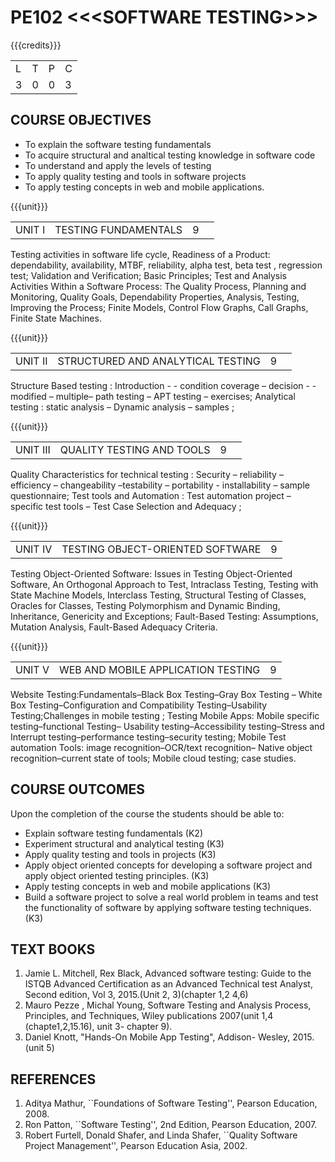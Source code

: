 ﻿* PE102 <<<SOFTWARE TESTING>>>
:properties:
:author: Dr. K. Madheswari and Dr. A. Chamundeswari
:date: 29.03.2021
:end:

#+startup: showall

{{{credits}}}
| L | T | P | C |
| 3 | 0 | 0 | 3 |
** R2021 CHANGES :noexport:
1. The syllabus is revised based on the current trend. 
2. All five units were changed and updated based on the recent text books
3. Testing techniques for Object oriented software has been added
4. Testing techniques for Web and Mobile application have been included

** CO PO MAPPING :noexport:
#+NAME: co-po-mapping
|                |    | PO1 | PO2 | PO3 | PO4 | PO5 | PO6 | PO7 | PO8 | PO9 | PO10 | PO11 | PO12 | PSO1 | PSO2 | PSO3 |
|                |    |  K3 |  K4 |  K5 |  K5 |  K6 |   - |   - |   - |   - |    - |    - |    - |   K5 |   K3 |   K6 |
| CO1            | K2 |   0 |   2 |   0 |   0 |   0 |   0 |   0 |   0 |   0 |    0 |    0 |    0 |    2 |    0 |    0 |
| CO2            | K3 |   2 |   3 |   1 |   3 |   1 |   0 |   0 |   0 |   0 |    0 |    0 |    0 |    2 |    1 |    0 |
| CO3            | K3 |   2 |   3 |   1 |   3 |   1 |   0 |   0 |   1 |   3 |    0 |    1 |    1 |    3 |    2 |    0 |
| CO4            | K3 |   2 |   3 |   1 |   3 |   1 |   0 |   0 |   1 |   3 |    2 |    1 |    1 |    3 |    3 |    0 |
| CO5            | K3 |   2 |   3 |   1 |   3 |   1 |   0 |   0 |   1 |   3 |    2 |    1 |    1 |    3 |    3 |    0 |
| CO6            | K3 |   2 |   3 |   3 |   3 |   1 |   2 |   2 |   2 |   3 |    3 |    1 |    3 |    3 |    2 |    1 |	
| Score          |    |   10|  17 |   7 |  15 |   5 |   2 |   2 |   5 |  12 |    7 |    4 |    6 |   16 |   11 |    1 |
| Course Mapping |    |   2 |   3 |   2 |   3 |   1 |   1 |   1 |   1 |   3 |    2 |    1 |    1 |    5 |    2 |    1 |

#+begin_comment
1.Anna University Regulation 2017 has this course. 
2.The syllabus content across units were modified in Autonomous syllabus as adviced by the domain expert committee.Unit V(SOFTWARE QUALITY ASSURANCE) has been newly introduced.
3.Not Applicable
4. Five Course outcomes specified and aligned with units
5.Not Applicable
#+end_comment

** COURSE OBJECTIVES
- To explain the software testing fundamentals 
- To acquire structural and analtical testing knowledge in  software code
- To understand and apply the levels of testing 
- To apply quality testing and tools in software projects 
- To apply testing concepts in web and mobile applications.

{{{unit}}}
|UNIT I| TESTING FUNDAMENTALS |9| 
Testing activities in software life cycle, Readiness of a Product:
dependability, availability, MTBF, reliability, alpha test, beta test
, regression test; Validation and Verification; Basic Principles; Test
and Analysis Activities Within a Software Process: The Quality
Process, Planning and Monitoring, Quality Goals, Dependability
Properties, Analysis, Testing, Improving the Process; Finite Models,
Control Flow Graphs, Call Graphs, Finite State Machines.

#+begin_comment
 Text Book 2 Chapter 1, 2 
#+end_comment

{{{unit}}}
|UNIT II| STRUCTURED AND ANALYTICAL TESTING  |9| 
Structure Based testing : Introduction - - condition coverage --
decision - - modified -- multiple-- path testing -- APT testing --
exercises; Analytical testing : static analysis -- Dynamic analysis --
samples ;

#+begin_comment
Text Book 1, chapter 2,3
#+end_comment

{{{unit}}}
|UNIT III| QUALITY TESTING AND TOOLS |9| 
Quality Characteristics for technical testing : Security --
reliability -- efficiency -- changeability --testability --
portability - installability -- sample questionnaire; Test tools and
Automation : Test automation project -- specific test tools -- Test
Case Selection and Adequacy ;

#+begin_comment
Text Book 1, chapter 4,6
text book 2, chapter 9
#+end_comment
{{{unit}}}
|UNIT IV| TESTING OBJECT-ORIENTED SOFTWARE |9|
Testing Object-Oriented Software: Issues in Testing Object-Oriented
Software, An Orthogonal Approach to Test, Intraclass Testing, Testing
with State Machine Models, Interclass Testing, Structural Testing of
Classes, Oracles for Classes, Testing Polymorphism and Dynamic
Binding, Inheritance, Genericity and Exceptions; Fault-Based Testing:
Assumptions, Mutation Analysis, Fault-Based Adequacy Criteria.

#+begin_comment
 Text Book 2, chapter 15, 16  
#+end_comment 

{{{unit}}}
| UNIT V | WEB AND MOBILE APPLICATION TESTING | 9 |
Website Testing:Fundamentals--Black Box Testing--Gray Box Testing --
White Box Testing--Configuration and Compatibility Testing--Usability
Testing;Challenges in mobile testing ; Testing Mobile Apps: Mobile
specific testing--functional Testing-- Usability
testing--Accessibility testing--Stress and Interrupt
testing--performance testing--security testing; Mobile Test automation
Tools: image recognition--OCR/text recognition-- Native object
recognition--current state of tools; Mobile cloud testing; case
studies.

#+begin_comment
Text Book 3, chapter 3,4,5,6,14
\hfill *Total: 45*
#+end_comment 

** COURSE OUTCOMES
Upon the completion of the course the students should be able to: 
- Explain software testing fundamentals (K2)
- Experiment  structural and analytical testing (K3)
- Apply quality testing and tools in projects  (K3)
- Apply object oriented concepts for developing a software project and apply object oriented testing principles. (K3)
- Apply testing concepts in web and mobile applications   (K3)
- Build a software project to solve a real world problem in teams and test the functionality of software by applying software testing techniques. (K3)

** TEXT BOOKS
1. Jamie L. Mitchell, Rex Black, Advanced software testing: Guide to the ISTQB Advanced Certification as an Advanced Technical test Analyst, Second  edition, Vol 3, 2015.(Unit 2, 3)(chapter 1,2 4,6)
2. Mauro Pezze , Michal Young, Software Testing and Analysis Process, Principles, and Techniques, Wiley publications 2007(unit 1,4 (chapte1,2,15.16), unit 3- chapter 9).
3. Daniel Knott, "Hands-On Mobile App Testing", Addison- Wesley, 2015.(unit 5)

** REFERENCES
1. Aditya Mathur, ``Foundations of Software Testing'', Pearson
   Education, 2008.
2. Ron Patton, ``Software Testing'', 2nd Edition, Pearson    Education, 2007.
3. Robert Furtell, Donald Shafer, and Linda Shafer, ``Quality Software    Project Management'', Pearson Education Asia, 2002.

